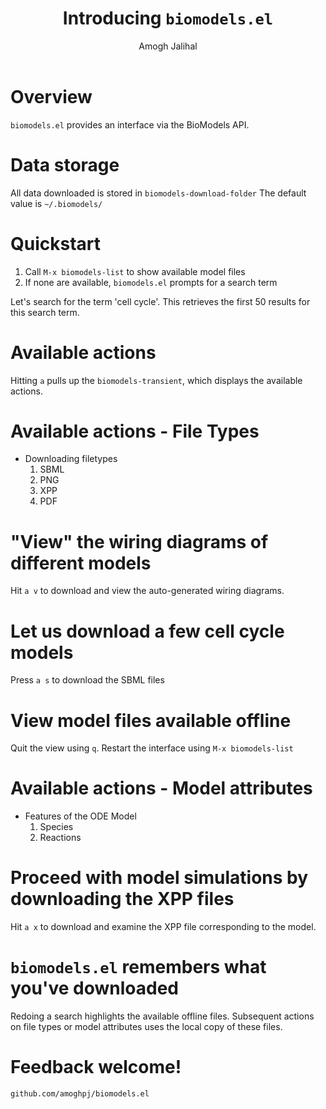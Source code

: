 #+TITLE: Introducing =biomodels.el=
#+AUTHOR: Amogh Jalihal
* Overview
=biomodels.el= provides an interface via the BioModels API.
* Data storage
All data downloaded is stored in =biomodels-download-folder=
The default value is =~/.biomodels/=

* Quickstart
1. Call =M-x biomodels-list= to show available model files
2. If none are available, =biomodels.el= prompts for a search term

Let's search for the term 'cell cycle'. 
This retrieves the first 50 results for this search term.
* Available actions 
Hitting =a= pulls up the =biomodels-transient=, which displays the available actions.
* Available actions - File Types
- Downloading filetypes
  1. SBML
  2. PNG
  3. XPP
  4. PDF
* "View" the wiring diagrams of different models
Hit =a v= to download and view the auto-generated wiring diagrams.
* Let us download a few cell cycle models
Press =a s= to download the SBML files
* View model files available offline
Quit the view using =q=. 
Restart the interface using =M-x biomodels-list=
* Available actions - Model attributes
- Features of the ODE Model
  1. Species
  2. Reactions
* Proceed with model simulations by downloading the XPP files
Hit =a x= to download and examine the XPP file corresponding to the model.
* =biomodels.el= remembers what you've downloaded
Redoing a search highlights the available offline files.
Subsequent actions on file types or model attributes  uses the local copy of these files.
* Feedback welcome!
=github.com/amoghpj/biomodels.el=
